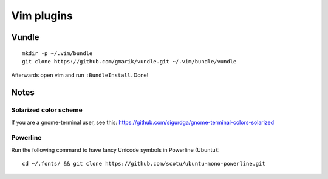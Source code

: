 ===========
Vim plugins
===========

Vundle
======

::

    mkdir -p ~/.vim/bundle
    git clone https://github.com/gmarik/vundle.git ~/.vim/bundle/vundle

Afterwards open vim and run ``:BundleInstall``. Done!


Notes
=====

Solarized color scheme
----------------------

If you are a gnome-terminal user, see this: https://github.com/sigurdga/gnome-terminal-colors-solarized

Powerline
---------

Run the following command to have fancy Unicode symbols in Powerline (Ubuntu)::

    cd ~/.fonts/ && git clone https://github.com/scotu/ubuntu-mono-powerline.git

